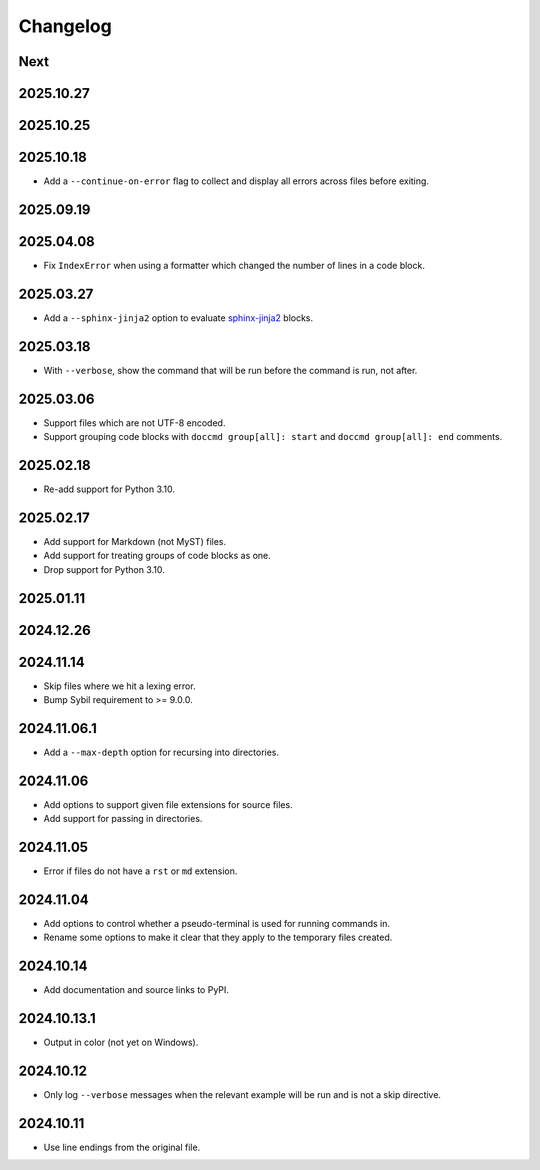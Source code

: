 Changelog
=========

Next
----

2025.10.27
----------

2025.10.25
----------

2025.10.18
----------

* Add a ``--continue-on-error`` flag to collect and display all errors across files before exiting.

2025.09.19
----------

2025.04.08
----------

* Fix ``IndexError`` when using a formatter which changed the number of lines in a code block.

2025.03.27
----------

* Add a ``--sphinx-jinja2`` option to evaluate `sphinx-jinja2 <https://sphinx-jinja2.readthedocs.io/en/latest/>`_ blocks.

2025.03.18
----------

* With ``--verbose``, show the command that will be run before the command is run, not after.

2025.03.06
----------

* Support files which are not UTF-8 encoded.
* Support grouping code blocks with ``doccmd group[all]: start`` and ``doccmd group[all]: end`` comments.

2025.02.18
----------

* Re-add support for Python 3.10.

2025.02.17
----------

* Add support for Markdown (not MyST) files.
* Add support for treating groups of code blocks as one.
* Drop support for Python 3.10.

2025.01.11
----------

2024.12.26
----------

2024.11.14
----------

* Skip files where we hit a lexing error.
* Bump Sybil requirement to >= 9.0.0.

2024.11.06.1
------------

* Add a ``--max-depth`` option for recursing into directories.

2024.11.06
----------

* Add options to support given file extensions for source files.
* Add support for passing in directories.

2024.11.05
----------

* Error if files do not have a ``rst`` or ``md`` extension.

2024.11.04
----------

* Add options to control whether a pseudo-terminal is used for running commands in.
* Rename some options to make it clear that they apply to the temporary files created.

2024.10.14
----------

* Add documentation and source links to PyPI.

2024.10.13.1
------------

* Output in color (not yet on Windows).

2024.10.12
----------

* Only log ``--verbose`` messages when the relevant example will be run and is not a skip directive.

2024.10.11
----------

* Use line endings from the original file.
